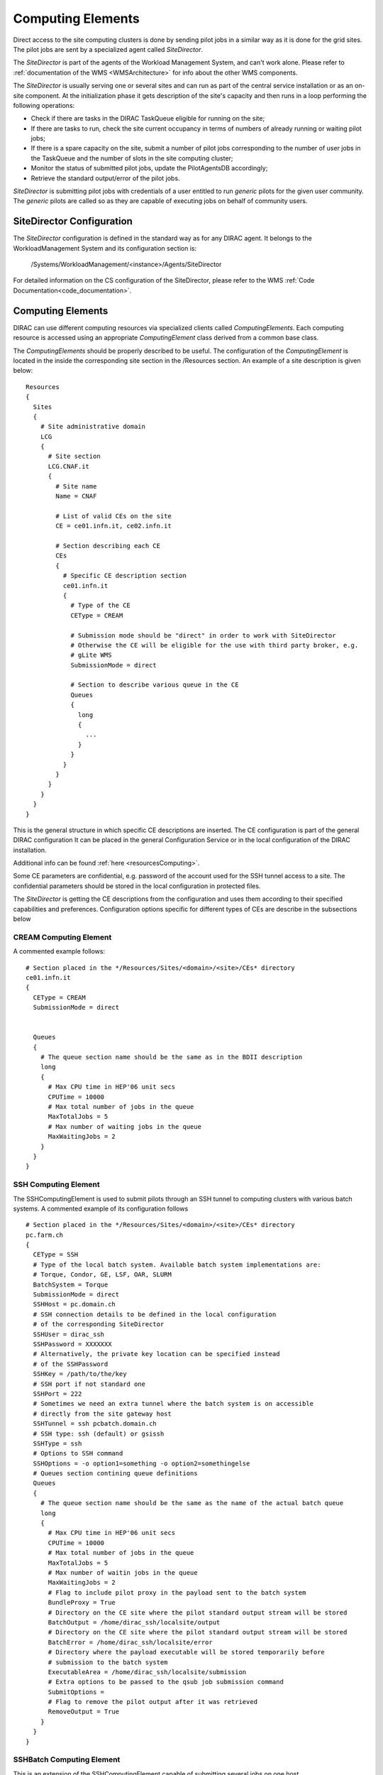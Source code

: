 ==================
Computing Elements
==================

Direct access to the site computing clusters is done by sending pilot jobs in a similar way as 
it is done for the grid sites. The pilot jobs are sent by a specialized agent called *SiteDirector*.

The *SiteDirector* is part of the agents of the Workload Management System, and can't work alone.
Please refer to :ref:`documentation of the WMS <WMSArchitecture>` for info about the other WMS components.

The *SiteDirector* is usually serving one or several sites and can run as part of the central service
installation or as an on-site component. At the initialization phase it gets description of the site's 
capacity and then runs in a loop performing the following operations:

- Check if there are tasks in the DIRAC TaskQueue eligible for running on the site;
- If there are tasks to run, check the site current occupancy in terms of numbers of already running
  or waiting pilot jobs;
- If there is a spare capacity on the site, submit a number of pilot jobs corresponding to the
  number of user jobs in the TaskQueue and the number of slots in the site computing cluster;
- Monitor the status of submitted pilot jobs, update the PilotAgentsDB accordingly;
- Retrieve the standard output/error of the pilot jobs.  

*SiteDirector* is submitting pilot jobs with credentials of a user entitled to run *generic* pilots
for the given user community. The *generic* pilots are called so as they are capable of executing
jobs on behalf of community users.

SiteDirector Configuration
--------------------------

The *SiteDirector* configuration is defined in the standard way as for any DIRAC agent. It belongs
to the WorkloadManagement System and its configuration section is:

   /Systems/WorkloadManagement/<instance>/Agents/SiteDirector
   
For detailed information on the CS configuration of the SiteDirector,
please refer to the WMS :ref:`Code Documentation<code_documentation>`.



Computing Elements
-------------------

DIRAC can use different computing resources via specialized clients called *ComputingElements*. 
Each computing resource is accessed using an appropriate *ComputingElement* class derived from a common
base class. 

The *ComputingElements* should be properly described to be useful. The configuration
of the *ComputingElement* is located in the inside the corresponding site section in the
/Resources section. An example of a site description is given below::

  Resources
  {
    Sites
    {
      # Site administrative domain
      LCG
      {
        # Site section
        LCG.CNAF.it
        {
          # Site name
          Name = CNAF
          
          # List of valid CEs on the site
          CE = ce01.infn.it, ce02.infn.it
          
          # Section describing each CE
          CEs
          {
            # Specific CE description section
            ce01.infn.it
            {
              # Type of the CE
              CEType = CREAM
              
              # Submission mode should be "direct" in order to work with SiteDirector
              # Otherwise the CE will be eligible for the use with third party broker, e.g.
              # gLite WMS
              SubmissionMode = direct
              
              # Section to describe various queue in the CE
              Queues
              {
                long
                {
                  ...
                }
              }
            }
          }
        }
      }
    }
  }


This is the general structure in which specific CE descriptions are inserted.
The CE configuration is part of the general DIRAC configuration
It can be placed in the general Configuration Service or in the local configuration of the DIRAC installation.

Additional info can be found :ref:`here <resourcesComputing>`.

Some CE parameters are confidential, e.g.
password of the account used for the SSH tunnel access to a site. The confidential parameters
should be stored in the local configuration in protected files. 

The *SiteDirector* is getting the CE descriptions from the configuration and uses them according
to their specified capabilities and preferences. Configuration options specific for different types
of CEs are describe in the subsections below

CREAM Computing Element
@@@@@@@@@@@@@@@@@@@@@@@@@@@@@

A commented example follows::

   # Section placed in the */Resources/Sites/<domain>/<site>/CEs* directory
   ce01.infn.it  
   {
     CEType = CREAM
     SubmissionMode = direct
     
     
     Queues
     {
       # The queue section name should be the same as in the BDII description
       long
       {
         # Max CPU time in HEP'06 unit secs
         CPUTime = 10000
         # Max total number of jobs in the queue
         MaxTotalJobs = 5
         # Max number of waiting jobs in the queue
         MaxWaitingJobs = 2
       }
     }
   }

SSH Computing Element
@@@@@@@@@@@@@@@@@@@@@

The SSHComputingElement is used to submit pilots through an SSH tunnel to
computing clusters with various batch systems. A commented example of its
configuration follows ::

   # Section placed in the */Resources/Sites/<domain>/<site>/CEs* directory
   pc.farm.ch
   {
     CEType = SSH
     # Type of the local batch system. Available batch system implementations are:
     # Torque, Condor, GE, LSF, OAR, SLURM
     BatchSystem = Torque
     SubmissionMode = direct
     SSHHost = pc.domain.ch
     # SSH connection details to be defined in the local configuration
     # of the corresponding SiteDirector
     SSHUser = dirac_ssh
     SSHPassword = XXXXXXX
     # Alternatively, the private key location can be specified instead
     # of the SSHPassword
     SSHKey = /path/to/the/key
     # SSH port if not standard one
     SSHPort = 222
     # Sometimes we need an extra tunnel where the batch system is on accessible
     # directly from the site gateway host
     SSHTunnel = ssh pcbatch.domain.ch
     # SSH type: ssh (default) or gsissh
     SSHType = ssh
     # Options to SSH command
     SSHOptions = -o option1=something -o option2=somethingelse
     # Queues section contining queue definitions
     Queues
     {
       # The queue section name should be the same as the name of the actual batch queue
       long
       {
         # Max CPU time in HEP'06 unit secs
         CPUTime = 10000
         # Max total number of jobs in the queue
         MaxTotalJobs = 5
         # Max number of waitin jobs in the queue
         MaxWaitingJobs = 2
         # Flag to include pilot proxy in the payload sent to the batch system
         BundleProxy = True
         # Directory on the CE site where the pilot standard output stream will be stored
         BatchOutput = /home/dirac_ssh/localsite/output
         # Directory on the CE site where the pilot standard output stream will be stored
         BatchError = /home/dirac_ssh/localsite/error
         # Directory where the payload executable will be stored temporarily before
         # submission to the batch system
         ExecutableArea = /home/dirac_ssh/localsite/submission
         # Extra options to be passed to the qsub job submission command
         SubmitOptions =
         # Flag to remove the pilot output after it was retrieved
         RemoveOutput = True
       }
     }
   }


SSHBatch Computing Element
@@@@@@@@@@@@@@@@@@@@@@@@@@

This is an extension of the SSHComputingElement capable of submitting several jobs on one host.

Like all SSH Computing Elements, it's defined like the following::

   # Section placed in the */Resources/Sites/<domain>/<site>/CEs* directory
   pc.farm.ch  
   {
     CEType = SSHBatch
     SubmissionMode = direct
     
     # Parameters of the SSH conection to the site. The /2 indicates how many cores can be used on that host.
     # It's equivalent to the number of jobs that can run in parallel.
     SSHHost = pc.domain.ch/2
     SSHUser = dirac_ssh
     # if SSH password is not given, the public key connection is assumed. 
     # Do not put this in the CS, put it in the local dirac.cfg of the host.
     # You don't want external people to see the password.
     SSHPassword = XXXXXXXXX
     # If no password, specify the key path
     SSHKey = /path/to/key.pub
     # In case your SSH connection requires specific attributes (see below) available in late v6r10 versions (TBD). 
     SSHOptions = -o option1=something -o option2=somethingelse

     Queues
     {
       # Similar to the corresponding SSHComputingElement section
     }
   }         



.. versionadded:: > v6r10
   The SSHOptions option.

The ``SSHOptions`` is needed when for example the user used to run the agent isn't local and requires access to afs. As the way the agents are started isn't a login, they does not 
have access to afs (as they have no token), so no access to the HOME directory. Even if the HOME environment variable is replaced, ssh still looks up the original home directory. 
If the ssh key and/or the known_hosts file is hosted on afs, the ssh connection is likely to fail. The solution is to pass explicitely the options to ssh with the SSHOptions option. 
For example::

    SSHOptions = -o UserKnownHostsFile=/local/path/to/known_hosts 

allows to have a local copy of the ``known_hosts`` file, independent of the HOME directory.

InProcessComputingElement
@@@@@@@@@@@@@@@@@@@@@@@@@

The InProcessComputingElement is usually invoked by a JobAgent to execute user
jobs in the same process as the one of the JobAgent. Its configuration options
are usually defined in the local configuration /Resources/Computing/CEDefaults
section ::

  Resources
  {
    Computing
    {
      CEDefaults
      {
        NumberOfProcessors = 2
        Tag = MultiProcessor
        RequiredTag = MultiProcessor
      }
    }
  }

PoolComputingElement
@@@@@@@@@@@@@@@@@@@@

The Pool Computing Element is used on multi-processor nodes, e.g. cloud VMs
and can execute several user payloads in parallel using an internal ProcessPool.
Its configuration is also defined by pilots locally in the /Resources/Computing/CEDefaults
section ::

  Resources
  {
    Computing
    {
      CEDefaults
      {
        NumberOfProcessors = 2
        Tag = MultiProcessor
        RequiredTag = MultiProcessor
        # The MultiProcessorStrategy flag defines if the Pool Computing Element
        # will generate several descriptions to present possibly several queries
        # to the Matcher in each cycle trying to select multi-processor jobs first
        # and, if no match found, simple jobs finally
        MultiProcessorStrategy = True
      }
    }
  }